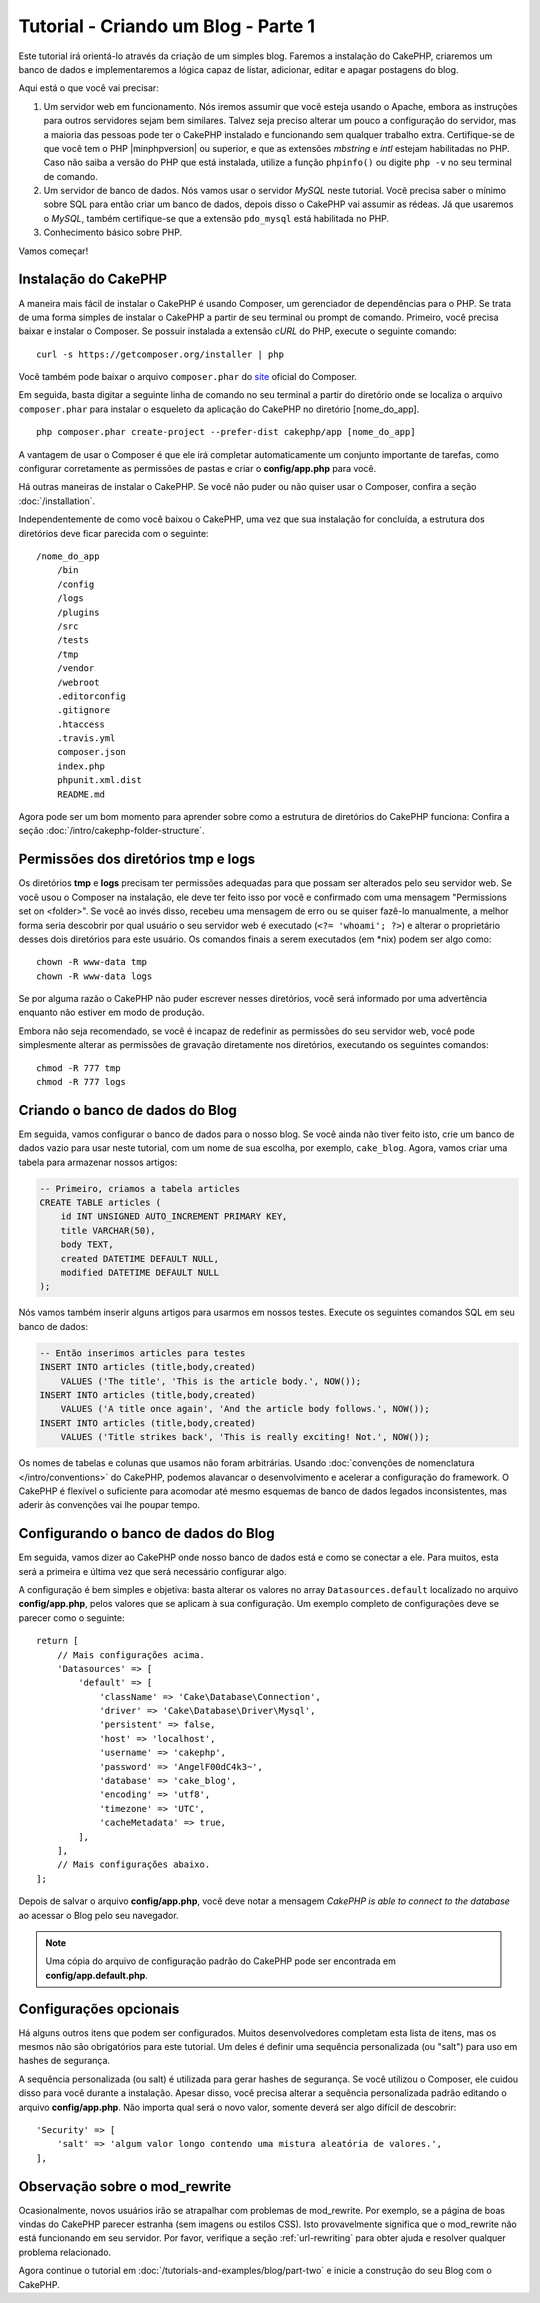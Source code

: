 Tutorial - Criando um Blog - Parte 1
####################################

Este tutorial irá orientá-lo através da criação de um simples blog.
Faremos a instalação do CakePHP, criaremos um banco de dados e implementaremos a
lógica capaz de listar, adicionar, editar e apagar postagens do blog.

Aqui está o que você vai precisar:

#. Um servidor web em funcionamento. Nós iremos assumir que você esteja usando
   o Apache, embora as instruções para outros servidores sejam bem similares.
   Talvez seja preciso alterar um pouco a configuração do servidor, mas a
   maioria das pessoas pode ter o CakePHP instalado e funcionando sem qualquer
   trabalho extra. Certifique-se de que você tem o PHP |minphpversion| ou superior,
   e que as extensões *mbstring* e *intl* estejam habilitadas no PHP.
   Caso não saiba a versão do PHP que está instalada, utilize a função
   ``phpinfo()`` ou digite ``php -v`` no seu terminal de comando.

#. Um servidor de banco de dados. Nós vamos usar o servidor *MySQL* neste
   tutorial. Você precisa saber o mínimo sobre SQL para então criar um banco de
   dados, depois disso o CakePHP vai assumir as rédeas. Já que usaremos
   o *MySQL*, também certifique-se que a extensão ``pdo_mysql`` está
   habilitada no PHP.

#. Conhecimento básico sobre PHP.

Vamos começar!

Instalação do CakePHP
=====================

A maneira mais fácil de instalar o CakePHP é usando Composer, um gerenciador
de dependências para o PHP. Se trata de uma forma simples de instalar o
CakePHP a partir de seu terminal ou prompt de comando. Primeiro, você
precisa baixar e instalar o Composer. Se possuir instalada a extensão *cURL*
do PHP, execute o seguinte comando::

    curl -s https://getcomposer.org/installer | php

Você também pode baixar o arquivo ``composer.phar`` do
`site <https://getcomposer.org/download/>`_ oficial do Composer.

Em seguida, basta digitar a seguinte linha de comando no seu terminal a partir
do diretório onde se localiza o arquivo ``composer.phar`` para instalar o
esqueleto da aplicação do CakePHP no diretório [nome_do_app]. ::

    php composer.phar create-project --prefer-dist cakephp/app [nome_do_app]

A vantagem de usar o Composer é que ele irá completar automaticamente um conjunto
importante de tarefas, como configurar corretamente as permissões de pastas
e criar o **config/app.php** para você.

Há outras maneiras de instalar o CakePHP. Se você não puder ou não quiser usar
o Composer, confira a seção :doc:`/installation`.

Independentemente de como você baixou o CakePHP, uma vez que sua instalação
for concluída, a estrutura dos diretórios deve ficar parecida com o seguinte::

    /nome_do_app
        /bin
        /config
        /logs
        /plugins
        /src
        /tests
        /tmp
        /vendor
        /webroot
        .editorconfig
        .gitignore
        .htaccess
        .travis.yml
        composer.json
        index.php
        phpunit.xml.dist
        README.md

Agora pode ser um bom momento para aprender sobre como a estrutura de diretórios
do CakePHP funciona: Confira a seção :doc:`/intro/cakephp-folder-structure`.

Permissões dos diretórios tmp e logs
====================================

Os diretórios **tmp** e **logs** precisam ter permissões adequadas para que
possam ser alterados pelo seu servidor web. Se você usou o Composer na
instalação, ele deve ter feito isso por você e confirmado com uma mensagem
"Permissions set on <folder>". Se você ao invés disso, recebeu uma mensagem de
erro ou se quiser fazê-lo manualmente, a melhor forma seria descobrir por qual
usuário o seu servidor web é executado (``<?= 'whoami'; ?>``) e alterar o
proprietário desses dois diretórios para este usuário.
Os comandos finais a serem executados (em \*nix) podem ser algo como::

    chown -R www-data tmp
    chown -R www-data logs

Se por alguma razão o CakePHP não puder escrever nesses diretórios, você será
informado por uma advertência enquanto não estiver em modo de produção.

Embora não seja recomendado, se você é incapaz de redefinir as permissões
do seu servidor web, você pode simplesmente alterar as permissões de gravação
diretamente nos diretórios, executando os seguintes comandos::

    chmod -R 777 tmp
    chmod -R 777 logs

Criando o banco de dados do Blog
================================

Em seguida, vamos configurar o banco de dados para o nosso blog. Se você
ainda não tiver feito isto, crie um banco de dados vazio para usar
neste tutorial, com um nome de sua escolha, por exemplo, ``cake_blog``.
Agora, vamos criar uma tabela para armazenar nossos artigos:

.. code-block:: mysql

    -- Primeiro, criamos a tabela articles
    CREATE TABLE articles (
        id INT UNSIGNED AUTO_INCREMENT PRIMARY KEY,
        title VARCHAR(50),
        body TEXT,
        created DATETIME DEFAULT NULL,
        modified DATETIME DEFAULT NULL
    );

Nós vamos também inserir alguns artigos para usarmos em nossos testes.
Execute os seguintes comandos SQL em seu banco de dados:

.. code-block:: mysql

    -- Então inserimos articles para testes
    INSERT INTO articles (title,body,created)
        VALUES ('The title', 'This is the article body.', NOW());
    INSERT INTO articles (title,body,created)
        VALUES ('A title once again', 'And the article body follows.', NOW());
    INSERT INTO articles (title,body,created)
        VALUES ('Title strikes back', 'This is really exciting! Not.', NOW());

Os nomes de tabelas e colunas que usamos não foram arbitrárias. Usando
:doc:`convenções de nomenclatura </intro/conventions>` do CakePHP, podemos
alavancar o desenvolvimento e acelerar a configuração do framework. O CakePHP
é flexível o suficiente para acomodar até mesmo esquemas de banco de dados
legados inconsistentes, mas aderir às convenções vai lhe poupar tempo.

Configurando o banco de dados do Blog
=====================================

Em seguida, vamos dizer ao CakePHP onde nosso banco de dados está e como se
conectar a ele. Para muitos, esta será a primeira e última vez que será
necessário configurar algo.

A configuração é bem simples e objetiva: basta alterar os valores no array
``Datasources.default`` localizado no arquivo **config/app.php**, pelos valores
que se aplicam à sua configuração. Um exemplo completo de configurações deve
se parecer como o seguinte::

    return [
        // Mais configurações acima.
        'Datasources' => [
            'default' => [
                'className' => 'Cake\Database\Connection',
                'driver' => 'Cake\Database\Driver\Mysql',
                'persistent' => false,
                'host' => 'localhost',
                'username' => 'cakephp',
                'password' => 'AngelF00dC4k3~',
                'database' => 'cake_blog',
                'encoding' => 'utf8',
                'timezone' => 'UTC',
                'cacheMetadata' => true,
            ],
        ],
        // Mais configurações abaixo.
    ];

Depois de salvar o arquivo **config/app.php**, você deve notar a
mensagem *CakePHP is able to connect to the database* ao acessar o Blog pelo
seu navegador.

.. note::
    Uma cópia do arquivo de configuração padrão do CakePHP pode ser encontrada
    em **config/app.default.php**.

Configurações opcionais
=======================

Há alguns outros itens que podem ser configurados. Muitos desenvolvedores
completam esta lista de itens, mas os mesmos não são obrigatórios para este
tutorial. Um deles é definir uma sequência personalizada (ou "salt") para uso em
hashes de segurança.

A sequência personalizada (ou salt) é utilizada para gerar hashes de segurança.
Se você utilizou o Composer, ele cuidou disso para você durante a instalação.
Apesar disso, você precisa alterar a sequência personalizada padrão editando
o arquivo **config/app.php**. Não importa qual será o novo valor, somente deverá ser
algo difícil de descobrir::

    'Security' => [
        'salt' => 'algum valor longo contendo uma mistura aleatória de valores.',
    ],

Observação sobre o mod_rewrite
==============================

Ocasionalmente, novos usuários irão se atrapalhar com problemas de mod_rewrite.
Por exemplo, se a página de boas vindas do CakePHP parecer estranha (sem
imagens ou estilos CSS). Isto provavelmente significa que o mod_rewrite não está
funcionando em seu servidor. Por favor, verifique a seção
:ref:`url-rewriting` para obter ajuda e resolver qualquer problema relacionado.

Agora continue o tutorial em :doc:`/tutorials-and-examples/blog/part-two` e
inicie a construção do seu Blog com o CakePHP.

.. meta::
    :title lang=pt: Tutorial - Criando um Blog
    :keywords lang=pt: tutorial, guide, blog
